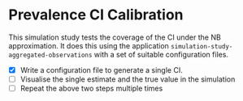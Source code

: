 * Prevalence CI Calibration

This simulation study tests the coverage of the CI under the NB approximation.
It does this using the application =simulation-study-aggregated-observations=
with a set of suitable configuration files.

- [X] Write a configuration file to generate a single CI.
- [ ] Visualise the single estimate and the true value in the simulation
- [ ] Repeat the above two steps multiple times
